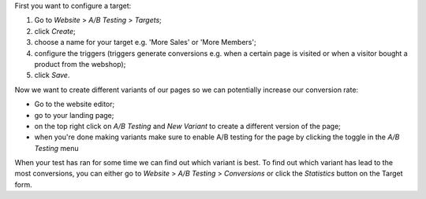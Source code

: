 First you want to configure a target:

#. Go to `Website` > `A/B Testing` > `Targets`;
#. click `Create`;
#. choose a name for your target e.g. 'More Sales' or 'More Members';
#. configure the triggers (triggers generate conversions e.g. when a certain page is visited or when a visitor bought a product from the webshop);
#. click `Save`.

Now we want to create different variants of our pages so we can potentially increase our conversion rate:

* Go to the website editor;
* go to your landing page;
* on the top right click on `A/B Testing` and `New Variant` to create a different version of the page;
* when you're done making variants make sure to enable A/B testing for the page by clicking the toggle in the `A/B Testing` menu

When your test has ran for some time we can find out which variant is best.
To find out which variant has lead to the most conversions, you can either
go to `Website` > `A/B Testing` > `Conversions` or click the `Statistics` button on the Target form.
